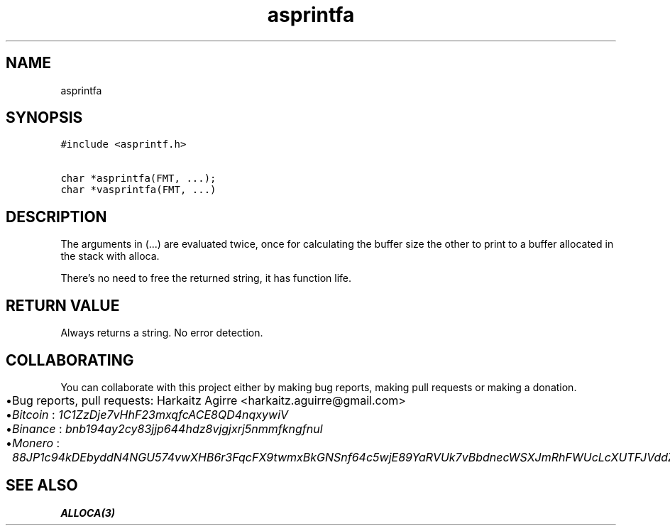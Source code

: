 .\" Automatically generated by Pandoc 2.1.1
.\"
.TH "asprintfa" "3" "" "" ""
.hy
.SH NAME
.PP
asprintfa
.SH SYNOPSIS
.nf
\f[C]
#include\ <asprintf.h>

char\ *asprintfa(FMT,\ ...);
char\ *vasprintfa(FMT,\ ...)
\f[]
.fi
.SH DESCRIPTION
.PP
The arguments in (\&...) are evaluated twice, once for calculating the
buffer size the other to print to a buffer allocated in the stack with
alloca.
.PP
There's no need to free the returned string, it has function life.
.SH RETURN VALUE
.PP
Always returns a string.
No error detection.
.SH COLLABORATING
.PP
You can collaborate with this project either by making bug reports,
making pull requests or making a donation.
.IP \[bu] 2
Bug reports, pull requests: Harkaitz Agirre <harkaitz.aguirre@gmail.com>
.IP \[bu] 2
\f[I]Bitcoin\f[] : \f[I]1C1ZzDje7vHhF23mxqfcACE8QD4nqxywiV\f[]
.IP \[bu] 2
\f[I]Binance\f[] : \f[I]bnb194ay2cy83jjp644hdz8vjgjxrj5nmmfkngfnul\f[]
.IP \[bu] 2
\f[I]Monero\f[] :
\f[I]88JP1c94kDEbyddN4NGU574vwXHB6r3FqcFX9twmxBkGNSnf64c5wjE89YaRVUk7vBbdnecWSXJmRhFWUcLcXUTFJVddZti\f[]
.SH SEE ALSO
.PP
\f[B]ALLOCA(3)\f[]
